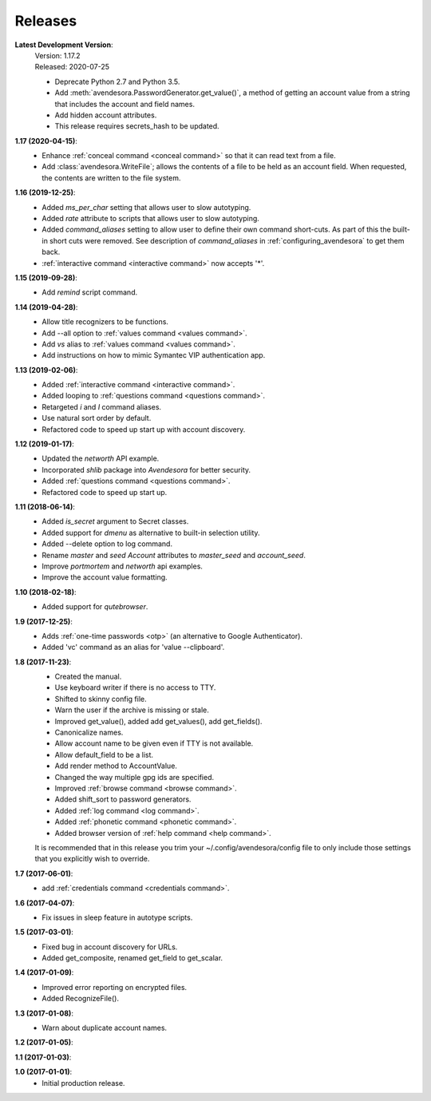 Releases
========

**Latest Development Version**:
    | Version: 1.17.2
    | Released: 2020-07-25

    - Deprecate Python 2.7 and Python 3.5.
    - Add :meth:`avendesora.PasswordGenerator.get_value()`, a method of getting 
      an account value from a string that includes the account and field 
      names.
    - Add hidden account attributes.
    - This release requires secrets_hash to be updated.

**1.17 (2020-04-15)**:
    - Enhance :ref:`conceal command <conceal command>` so that it can read text 
      from a file.
    - Add :class:`avendesora.WriteFile`; allows the contents of a file to be 
      held as an account field. When requested, the contents are written to the 
      file system.

**1.16 (2019-12-25)**:
    - Added *ms_per_char* setting that allows user to slow autotyping.
    - Added *rate* attribute to scripts that allows user to slow autotyping.
    - Added *command_aliases* setting to allow user to define their own command 
      short-cuts. As part of this the built-in short cuts were removed. See 
      description of *command_aliases* in :ref:`configuring_avendesora` to get 
      them back.
    - :ref:`interactive command <interactive command>` now accepts '*'.

**1.15 (2019-09-28)**:
    - Add *remind* script command.

**1.14 (2019-04-28)**:
    - Allow title recognizers to be functions.
    - Add --all option to :ref:`values command <values command>`.
    - Add *vs* alias to :ref:`values command <values command>`.
    - Add instructions on how to mimic Symantec VIP authentication app.

**1.13 (2019-02-06)**:
    - Added :ref:`interactive command <interactive command>`.
    - Added looping to :ref:`questions command <questions command>`.
    - Retargeted *i* and *I* command aliases.
    - Use natural sort order by default.
    - Refactored code to speed up start up with account discovery.

**1.12 (2019-01-17)**:
    - Updated the *networth* API example.
    - Incorporated *shlib* package into *Avendesora* for better security.
    - Added :ref:`questions command <questions command>`.
    - Refactored code to speed up start up.

**1.11 (2018-06-14)**:
    - Added *is_secret* argument to Secret classes.
    - Added support for *dmenu* as alternative to built-in selection utility.
    - Added --delete option to log command.
    - Rename *master* and *seed* *Account* attributes to *master_seed* and *account_seed*.
    - Improve  *portmortem* and *networth* api examples.
    - Improve the account value formatting.

**1.10 (2018-02-18)**:
    - Added support for *qutebrowser*.

**1.9 (2017-12-25)**:
    - Adds :ref:`one-time passwords <otp>` (an alternative to Google Authenticator).
    - Added 'vc' command as an alias for 'value --clipboard'.

**1.8 (2017-11-23)**:
    - Created the manual.
    - Use keyboard writer if there is no access to TTY.
    - Shifted to skinny config file.
    - Warn the user if the archive is missing or stale.
    - Improved get_value(), added add get_values(), add get_fields().
    - Canonicalize names.
    - Allow account name to be given even if TTY is not available.
    - Allow default_field to be a list.
    - Add render method to AccountValue.
    - Changed the way multiple gpg ids are specified.
    - Improved :ref:`browse command <browse command>`.
    - Added shift_sort to password generators.
    - Added :ref:`log command <log command>`.
    - Added :ref:`phonetic command <phonetic command>`.
    - Added browser version of :ref:`help command <help command>`.

    It is recommended that in this release you trim your 
    ~/.config/avendesora/config file to only include those settings that you 
    explicitly wish to override.

**1.7 (2017-06-01)**:
    - add :ref:`credentials command <credentials command>`.

**1.6 (2017-04-07)**:
    - Fix issues in sleep feature in autotype scripts.

**1.5 (2017-03-01)**:
    - Fixed bug in account discovery for URLs.
    - Added get_composite, renamed get_field to get_scalar.

**1.4 (2017-01-09)**:
    - Improved error reporting on encrypted files.
    - Added RecognizeFile().

**1.3 (2017-01-08)**:
    - Warn about duplicate account names.

**1.2 (2017-01-05)**:

**1.1 (2017-01-03)**:

**1.0 (2017-01-01)**:
    - Initial production release.
